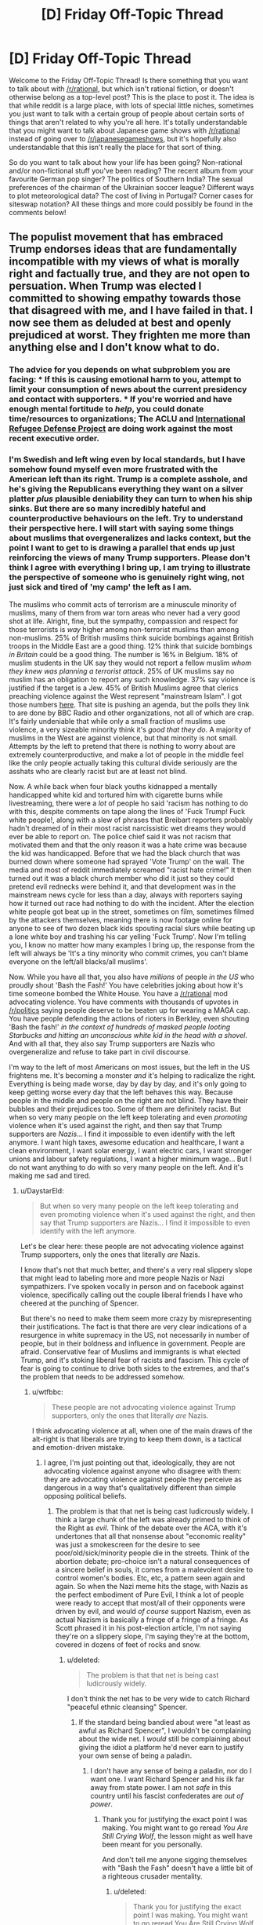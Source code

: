 #+TITLE: [D] Friday Off-Topic Thread

* [D] Friday Off-Topic Thread
:PROPERTIES:
:Author: AutoModerator
:Score: 18
:DateUnix: 1486134287.0
:DateShort: 2017-Feb-03
:END:
Welcome to the Friday Off-Topic Thread! Is there something that you want to talk about with [[/r/rational]], but which isn't rational fiction, or doesn't otherwise belong as a top-level post? This is the place to post it. The idea is that while reddit is a large place, with lots of special little niches, sometimes you just want to talk with a certain group of people about certain sorts of things that aren't related to why you're all here. It's totally understandable that you might want to talk about Japanese game shows with [[/r/rational]] instead of going over to [[/r/japanesegameshows]], but it's hopefully also understandable that this isn't really the place for that sort of thing.

So do you want to talk about how your life has been going? Non-rational and/or non-fictional stuff you've been reading? The recent album from your favourite German pop singer? The politics of Southern India? The sexual preferences of the chairman of the Ukrainian soccer league? Different ways to plot meteorological data? The cost of living in Portugal? Corner cases for siteswap notation? All these things and more could possibly be found in the comments below!


** The populist movement that has embraced Trump endorses ideas that are fundamentally incompatible with my views of what is morally right and factually true, and they are not open to persuation. When Trump was elected I committed to showing empathy towards those that disagreed with me, and I have failed in that. I now see them as deluded at best and openly prejudiced at worst. They frighten me more than anything else and I don't know what to do.
:PROPERTIES:
:Author: trekie140
:Score: 21
:DateUnix: 1486155041.0
:DateShort: 2017-Feb-04
:END:

*** The advice for you depends on what subproblem you are facing: * If this is causing emotional harm to you, attempt to limit your consumption of news about the current presidency and contact with supporters. * If you're worried and have enough mental fortitude to /help/, you could donate time/resources to organizations; The ACLU and [[https://refugeerights.org/][International Refugee Defense Project]] are doing work against the most recent executive order.
:PROPERTIES:
:Author: fljared
:Score: 13
:DateUnix: 1486157771.0
:DateShort: 2017-Feb-04
:END:


*** I'm Swedish and left wing even by local standards, but I have somehow found myself even more frustrated with the American left than its right. Trump is a complete asshole, and he's giving the Republicans everything they want on a silver platter /plus/ plausible deniability they can turn to when his ship sinks. But there are so many incredibly hateful and counterproductive behaviours on the left. Try to understand their perspective here. I will start with saying some things about muslims that overgeneralizes and lacks context, but the point I want to get to is drawing a parallel that ends up just reinforcing the views of many Trump supporters. Please don't think I agree with everything I bring up, I am trying to illustrate the perspective of someone who is genuinely right wing, not just sick and tired of 'my camp' the left as I am.

The muslims who commit acts of terrorism are a minuscule minority of muslims, many of them from war torn areas who never had a very good shot at life. Alright, fine, but the sympathy, compassion and respect for those terrorists is /way/ higher among non-terrorist muslims than among non-muslims. 25% of British muslims think suicide bombings against British troops in the Middle East are a good thing. 12% think that suicide bombings /in Britain/ could be a good thing. The number is 16% in Belgium. 18% of muslim students in the UK say they would not report a fellow muslim /whom they knew was planning a terrorist attack/. 25% of UK muslims say no muslim has an obligation to report any such knowledge. 37% say violence is justified if the target is a Jew. 45% of British Muslims agree that clerics preaching violence against the West represent "mainstream Islam". I got those numbers [[http://www.thereligionofpeace.com/pages/articles/opinion-polls.aspx][here]]. That site is pushing an agenda, but the polls they link to are done by BBC Radio and other organizations, not all of which are crap. It's fairly undeniable that while only a small fraction of muslims use violence, a very sizeable minority think it's /good that they do/. A majority of muslims in the West are against violence, but that minority is not small. Attempts by the left to pretend that there is nothing to worry about are extremely counterproductive, and make a lot of people in the middle feel like the only people actually taking this cultural divide seriously are the asshats who are clearly racist but are at least not blind.

Now. A while back when four black youths kidnapped a mentally handicapped white kid and tortured him with cigarette burns while livestreaming, there were a /lot/ of people ho said 'racism has nothing to do with this, despite comments on tape along the lines of 'Fuck Trump! Fuck white people!, along with a slew of phrases that Breibart reporters probably hadn't dreamed of in their most racist narcissistic wet dreams they would ever be able to report on. The police chief said it was not racism that motivated them and that the only reason it was a hate crime was because the kid was handicapped. Before that we had the black church that was burned down where someone had sprayed 'Vote Trump' on the wall. The media and most of reddit immediately screamed "racist hate crime!" It then turned out it was a black church member who did it just so they could pretend evil rednecks were behind it, and that development was in the mainstream news cycle for less than a day, always with reporters saying how it turned out race had nothing to do with the incident. After the election white people got beat up in the street, sometimes on film, sometimes filmed by the attackers themselves, meaning there is now footage online for anyone to see of two dozen black kids spouting racial slurs while beating up a lone white boy and trashing his car yelling 'Fuck Trump'. Now I'm telling you, I know no matter how many examples I bring up, the response from the left will always be 'It's a tiny minority who commit crimes, you can't blame everyone on the left/all blacks/all muslims'.

Now. While you have all that, you also have /millions/ of people /in the US/ who proudly shout 'Bash the Fash!' You have celebrities joking about how it's time someone bombed the White House. You have a [[/r/rational]] mod advocating violence. You have comments with thousands of upvotes in [[/r/politics]] saying people deserve to be beaten up for wearing a MAGA cap. You have people defending the actions of rioters in Berkley, even shouting 'Bash the fash!' /in the context of hundreds of masked people looting Starbucks and hitting an unconscious white kid in the head with a shovel/. And with all that, they also say Trump supporters are Nazis who overgeneralize and refuse to take part in civil discourse.

I'm way to the left of most Americans on most issues, but the left in the US frightens me. It's becoming a monster /and/ it's helping to radicalize the right. Everything is being made worse, day by day by day, and it's only going to keep getting worse every day that the left behaves this way. Because people in the middle and people on the right are not blind. They have their bubbles and their prejudices too. Some of them are definitely racist. But when so very many people on the left keep tolerating and even /promoting/ violence when it's used against the right, and then say that Trump supporters are /Nazis/... I find it impossible to even identify with the left anymore. I want high taxes, awesome education and healthcare, I want a clean environment, I want solar energy, I want electric cars, I want stronger unions and labour safety regulations, I want a higher minimum wage... But I do not want anything to do with so very many people on the left. And it's making me sad and tired.
:PROPERTIES:
:Author: Rhamni
:Score: 19
:DateUnix: 1486163657.0
:DateShort: 2017-Feb-04
:END:

**** u/DaystarEld:
#+begin_quote
  But when so very many people on the left keep tolerating and even promoting violence when it's used against the right, and then say that Trump supporters are Nazis... I find it impossible to even identify with the left anymore.
#+end_quote

Let's be clear here: these people are not advocating violence against Trump supporters, only the ones that literally /are/ Nazis.

I know that's not that much better, and there's a very real slippery slope that might lead to labeling more and more people Nazis or Nazi sympathizers. I've spoken vocally in person and on facebook against violence, specifically calling out the couple liberal friends I have who cheered at the punching of Spencer.

But there's no need to make them seem more crazy by misrepresenting their justifications. The fact is that there are very clear indications of a resurgence in white supremacy in the US, not necessarily in number of people, but in their boldness and influence in government. People are afraid. Conservative fear of Muslims and immigrants is what elected Trump, and it's stoking liberal fear of racists and fascism. This cycle of fear is going to continue to drive both sides to the extremes, and that's the problem that needs to be addressed somehow.
:PROPERTIES:
:Author: DaystarEld
:Score: 9
:DateUnix: 1486187495.0
:DateShort: 2017-Feb-04
:END:

***** u/wtfbbc:
#+begin_quote
  These people are not advocating violence against Trump supporters, only the ones that literally /are/ Nazis.
#+end_quote

I think advocating violence at all, when one of the main draws of the alt-right is that liberals are trying to keep them down, is a tactical and emotion-driven mistake.
:PROPERTIES:
:Author: wtfbbc
:Score: 4
:DateUnix: 1486191371.0
:DateShort: 2017-Feb-04
:END:

****** I agree, I'm just pointing out that, ideologically, they are not advocating violence against anyone who disagree with them: they are advocating violence against people they perceive as dangerous in a way that's qualitatively different than simple opposing political beliefs.
:PROPERTIES:
:Author: DaystarEld
:Score: 5
:DateUnix: 1486192520.0
:DateShort: 2017-Feb-04
:END:

******* The problem is that that net is being cast ludicrously widely. I think a large chunk of the left was already primed to think of the Right as /evil/. Think of the debate over the ACA, with it's undertones that all that nonsense about "economic reality" was just a smokescreen for the desire to see poor/old/sick/minority people die in the streets. Think of the abortion debate; pro-choice isn't a natural consequences of a sincere belief in souls, it comes from a malevolent desire to control women's bodies. Etc, etc, a pattern seen again and again. So when the Nazi meme hits the stage, with Nazis as the perfect embodiment of Pure Evil, I think a lot of people were ready to accept that most/all of their opponents were driven by evil, and would /of course/ support Nazism, even as actual Nazism is basically a fringe of a fringe of a fringe. As Scott phrased it in his post-election article, I'm not saying they're on a slippery slope, I'm saying they're at the bottom, covered in dozens of feet of rocks and snow.
:PROPERTIES:
:Author: Iconochasm
:Score: 4
:DateUnix: 1486230520.0
:DateShort: 2017-Feb-04
:END:

******** u/deleted:
#+begin_quote
  The problem is that that net is being cast ludicrously widely.
#+end_quote

I don't think the net has to be very wide to catch Richard "peaceful ethnic cleansing" Spencer.
:PROPERTIES:
:Score: 4
:DateUnix: 1486256376.0
:DateShort: 2017-Feb-05
:END:

********* If the standard being bandied about were "at least as awful as Richard Spencer", I wouldn't be complaining about the wide net. I /would/ still be complaining about giving the idiot a platform he'd never earn to justify your own sense of being a paladin.
:PROPERTIES:
:Author: Iconochasm
:Score: 2
:DateUnix: 1486257764.0
:DateShort: 2017-Feb-05
:END:

********** I don't have any sense of being a paladin, nor do I want one. I want Richard Spencer and his ilk far away from state power. I am not /safe/ in this country until his fascist confederates are /out of power/.
:PROPERTIES:
:Score: 2
:DateUnix: 1486258321.0
:DateShort: 2017-Feb-05
:END:

*********** Thank you for justifying the exact point I was making. You might want to go reread /You Are Still Crying Wolf/, the lesson might as well have been meant for you personally.

And don't tell me anyone sigging themselves with "Bash the Fash" doesn't have a little bit of a righteous crusader mentality.
:PROPERTIES:
:Author: Iconochasm
:Score: 3
:DateUnix: 1486261088.0
:DateShort: 2017-Feb-05
:END:

************ u/deleted:
#+begin_quote
  Thank you for justifying the exact point I was making. You might want to go reread You Are Still Crying Wolf, the lesson might as well have been meant for you personally.
#+end_quote

As I said elsewhere, if there are:

- Pawprints in the snow,

- Yellow snow with a nasty ammonia smell,

- Howls, and

- Dismembered rabbits outside

Then don't tell me about "crying" wolf. There's either a wolf or there isn't, and the concrete, object-level evidence tells us what probability we assign to the presence of a wolf.

Speak in terms of evidence, not in terms of rhetorical tactics.
:PROPERTIES:
:Score: 2
:DateUnix: 1486261982.0
:DateShort: 2017-Feb-05
:END:


******** u/deleted:
#+begin_quote
  all that nonsense about "economic reality" was just a smokescreen for the desire to see poor/old/sick/minority people die in the streets
#+end_quote

Well, a bunch of Republican primary voters once cheered, "Let him die! Let him die!" during a debate.

But to be more accurate, there is no real fiscal problem with universal health-care in /any country but America/. "Economic reality" is that other countries have managed appropriate universal insurance programs for /decades/ -- even though the ACA is a piece of crap.

So yes, saying America, for reasons like "it's big" or "it's diverse", cannot do things other countries have already done /for decades/, comes across as disingenuous.
:PROPERTIES:
:Score: 4
:DateUnix: 1486259370.0
:DateShort: 2017-Feb-05
:END:

********* France here.

Healthcare is expensive and hard and we're in massive dept, and I don't know if we'll keep the system we have right now for the years/decades to come. I doubt this is an isolated case.

The grass is always greener next door.
:PROPERTIES:
:Author: CouteauBleu
:Score: 3
:DateUnix: 1486324076.0
:DateShort: 2017-Feb-05
:END:

********** Huh. That's actually very weird to hear, since AFAIK that's relatively uncommon. I've heard of money troubles for the British NHS, but not so much that it would be worth privatizing. And as to systems in places like Germany or Italy or even Australia and New Zealand, no, nobody seems in a fiscal rush to move to privatized health-care.

For countries I've actually lived in, bizarrely enough, Israel has a Bismarck-style system and seems perfectly content with it. I rarely hear complaints or politicization about money spent on health-care -- which is weird, since most other things get complained-about.
:PROPERTIES:
:Score: 3
:DateUnix: 1486336241.0
:DateShort: 2017-Feb-06
:END:

*********** Here in Spain we have a public healthcare sistem and Saying that the government wants to privatize healthcare is the kind of thing that the other parties say as an exaggeration when the government proposes cutting costs in whatever healthcare thing , if the government actually proposes that I don't know how people would react, but I assume a lot of them would react really badly .
:PROPERTIES:
:Author: crivtox
:Score: 1
:DateUnix: 1486513861.0
:DateShort: 2017-Feb-08
:END:


********** CouteauBleu I don't think it would be a good idea , In America they have a private healthcare system and their healthcare is way more expensive(they spend more proportionally than any other country) , the government doesn't pay all of it, but in the end the people on the country has to pay it in one way or in another , and the fact that the healthcare is private creates lot of problems and the government still has to pay for the healthcare .the situation can seem bad but there a lot of things other than healthcare that one country can eliminate to reduce its spending ,and personaly I think just cutting spending isn't going to improve the economy like most of the union seems to think .
:PROPERTIES:
:Author: crivtox
:Score: 1
:DateUnix: 1486516271.0
:DateShort: 2017-Feb-08
:END:

*********** Yeah, I'm not an economist. I just wanted to point out that "every other country has it perfectly figured out" is empirically false. Healthcare is still a subject of contention here.
:PROPERTIES:
:Author: CouteauBleu
:Score: 1
:DateUnix: 1486549087.0
:DateShort: 2017-Feb-08
:END:


******** u/DaystarEld:
#+begin_quote
  Think of the abortion debate; pro-choice isn't a natural consequences of a sincere belief in souls, it comes from a malevolent desire to control women's bodies.
#+end_quote

I believe you mean pro-life? But meanwhile on the other side, pro-choice people don't just disagree about things like when something is given the rights of a person, or bodily autonomy, they're /baby murderers/ who don't care about killing people as long as they get to have consequence-free sex. Or the idea that Obama is literally a secret Muslim working with ISIL to bring down the USA from within.

Seeing the other side as the embodiment of Pure Evil is not unique to the left.

#+begin_quote
  I'm not saying they're on a slippery slope, I'm saying they're at the bottom, covered in dozens of feet of rocks and snow.
#+end_quote

A few of them, sure, but to apply that description to "a large chunk of the Left" seems very hyperbolic.
:PROPERTIES:
:Author: DaystarEld
:Score: 3
:DateUnix: 1486244814.0
:DateShort: 2017-Feb-05
:END:

********* Right, meant pro-life. And I would by no means say it's unique to the left, but it certainly seem to be much more of a /thing/. Admittedly, this may be because I pay approximately zero attention to the actual pro-life zealots; if I were to find large sums of Pure Evil othering on the Right, that'd be my guess for location.

#+begin_quote
  A few of them, sure, but to apply that description to "a large chunk of the Left" seems very hyperbolic.
#+end_quote

It seems to me that the number of people who support violence against "Nazis" is vastly larger than the number of actual Nazis. Even if we assume everyone in the vague ballpark of the "alt right" qualifies as a Nazi, the "Smash the Fash" group seems much larger. And more on point, the rhetoric I'm seeing from progressives indicates they think there are at least several million Nazis on the right, rather than maybe a half-dozen thousand.
:PROPERTIES:
:Author: Iconochasm
:Score: 3
:DateUnix: 1486248767.0
:DateShort: 2017-Feb-05
:END:

********** u/DaystarEld:
#+begin_quote
  It seems to me that the number of people who support violence against "Nazis" is vastly larger than the number of actual Nazis.
#+end_quote

This is true, and definitely troubling. The alt-right is disproportionately vocal and influential, and that makes it harder for us to argue that the violence is unnecessary. I've had people ask me why I'm defending people who literally call for them to be killed or forcefully deported, and any answers I give them about principles of free speech and the value of maintaining the law don't emotionally satisfy their fear that the country is swiftly approaching a state where violence /would/ be justified (as in, if actual lynching parties and pogroms start, I'm all for violent resistance, but we're nowhere near that point, and I don't think we're actually getting there anytime soon).
:PROPERTIES:
:Author: DaystarEld
:Score: 4
:DateUnix: 1486250369.0
:DateShort: 2017-Feb-05
:END:


********** u/deleted:
#+begin_quote
  It seems to me that the number of people who support violence against "Nazis" is vastly larger than the number of actual Nazis.
#+end_quote

Do you think that might have something to do with the record of what actual Nazis do when they get power?
:PROPERTIES:
:Score: 2
:DateUnix: 1486259276.0
:DateShort: 2017-Feb-05
:END:

*********** You're kinda doing the "One argument against an army of them" thing here.

I mean this in the sense of using the same strong argument again and again against several different weaker arguments (I think there's an old LW article about that somewhere).
:PROPERTIES:
:Author: CouteauBleu
:Score: 2
:DateUnix: 1486323840.0
:DateShort: 2017-Feb-05
:END:

************ I guess it's that everyone else seems to think P(actual fascists) is so low as to not be worth acting on at all, and I think it's over 50%.
:PROPERTIES:
:Score: 2
:DateUnix: 1486336104.0
:DateShort: 2017-Feb-06
:END:


**** I, and everyone I know IRL except for my anarchist friend who has always thought weird things, condemn violence, rioting, political physical attacks, and so on. We don't carry signs that say "shoot republicans" or whatever, we carry signs that say "equal rights for everyone" and we donate to the ACLU and Planned Parenthood.

Fuck those people who would weak our movement by defending violent people. They're doing evil, and people who enable violent people with signs like "kill all the whites" and so on are also doing evil. I condemn these people.

I also don't know who they are. I don't know them; most people don't know them. The vast, vast majority of leftists, like every leftist I know, is mostly just afraid and trying to do what they can to keep our society together and protect those who need protecting in a peaceful way.

I've been to the protests. I've talked to and been a protestor. We're not violent. We're just afraid, and trying to show that a lot of us don't agree with what's going on. We want to encourage our elected representatives to protect those who need protecting, and to tell women, gay people, black people, and middle eastern people... you'll be safe. We're here for you.
:PROPERTIES:
:Author: blazinghand
:Score: 15
:DateUnix: 1486164336.0
:DateShort: 2017-Feb-04
:END:

***** So, I used to be one of those people who saw the crazy leftists on college campuses and on the internet and went "Who are these crazy kids? It sucks that these people are giving liberals a bad name." Most of my friends are liberal, some extremely so, but none have really fallen into any of the "Tumblrina/Feminazi/SJW" stereotypes that conservatives and libertarians love to bash.

After this election is the first time I've ever seen some of my liberal friends showing some of the craziness. Not a lot, only like 2 out of the 20 or so I have, but those 2 are fully invested in the whole punching nazis thing.

My other liberal friends and I have spoken out against it, so it's obviously still a minority, from my experience, but it's scary seeing how quickly people will justify violence just because the person being punched or doxxed is a "literal nazi." I really think that the election of Trump has not just demonstrated the radicalization of the Right, but confirmed so many fears on the Left that the perception that actual fascism is on the rise in the USA requires violent resistance.

And I've been asked by a couple people in one minority group or the other why I'm defending people who call for their extermination, and I can't really blame them for feeling betrayed, even while intellectually I still feel justified in insisting that violence is not the answer. They're scared that something akin to the not-too-distant Japanese internment camps will be next, and that all the peaceful protests in the world aren't going to stop that. And if that's the direction things are headed in, I can't say I disagree with them: I'm only against violence when it's not to confront violence. So I can see why, if people actually believe that lives and freedoms are in danger, they'll resort to violence.

The worst part is this is all only going to continue to feed into more people on each side becoming more radical. I don't know what's going to break the cycle.
:PROPERTIES:
:Author: DaystarEld
:Score: 8
:DateUnix: 1486187497.0
:DateShort: 2017-Feb-04
:END:

****** u/deleted:
#+begin_quote
  And I've been asked by a couple people in one minority group or the other why I'm defending people who call for their extermination, and I can't really blame them for feeling betrayed, even while intellectually I still feel justified in insisting that violence is not the answer. They're scared that something akin to the not-too-distant Japanese internment camps will be next, and that all the peaceful protests in the world aren't going to stop that. And if that's the direction things are headed in, I can't say I disagree with them: I'm only against violence when it's not to confront violence. So I can see why, if people actually believe that lives and freedoms are in danger, they'll resort to violence.
#+end_quote

Bingo! The question is not, "Why are you being so tribalistic/sensationalistic?". That assumes we've already examined the evidence, found that nothing is wrong and nobody's in danger, and thus started looking for alternate explanations as to why people behave /as if/ in danger when actually not.

The question is, "Well, /are/ people in danger?" Personally, I think when you actually examine the evidence, the answer is /yes/. We are in danger. /I/ am in danger.

But the discussion to have is about the probability of danger, as the explanation for endangered and enraged behavior with the most prior probability. Hell, in addition to the prior probability, it's also the most /object-level/ explanation, which shows that its prior should be robust against changing to different possible complexity priors.
:PROPERTIES:
:Score: 3
:DateUnix: 1486262292.0
:DateShort: 2017-Feb-05
:END:

******* u/DaystarEld:
#+begin_quote
  The question is, "Well, are people in danger?" Personally, I think when you actually examine the evidence, the answer is yes. We are in danger. I am in danger.
#+end_quote

Yes, people are in danger. My friends and loved ones are in danger. But how much danger? They're in danger from riding in cars and not exercising too.

Even if the chance has tripled in the last year, that only means going from .01% to .03%, or similar. So is it /probable/ that they will be harmed by fascists, or only /possible/? Rational beliefs are based on the former, not the latter, and right now, I don't see the evidence that punching and doxxing fascists actually prevents violence from minorities.
:PROPERTIES:
:Author: DaystarEld
:Score: 5
:DateUnix: 1486264067.0
:DateShort: 2017-Feb-05
:END:

******** u/deleted:
#+begin_quote
  Even if the chance has tripled in the last year, that only means going from .01% to .03%, or similar.
#+end_quote

This is the actual disagreement. I would put the chance of real harm at something more like 8% right now, and rising, if you are actually in a targeted population.
:PROPERTIES:
:Score: 2
:DateUnix: 1486265207.0
:DateShort: 2017-Feb-05
:END:

********* To br clear, by this you mean you believe at least 8% of minorities in the US will be attacked by white supremacists in, say, the next 4 years?
:PROPERTIES:
:Author: DaystarEld
:Score: 2
:DateUnix: 1486271506.0
:DateShort: 2017-Feb-05
:END:

********** No, I would say that marginalizing out which minority group you might belong to, your chance (as a minority of some sort) of becoming a victim of racist violence (all-cause: bad policing, white supremacist terror, random violence) is about 8% in the next year or two.
:PROPERTIES:
:Score: 2
:DateUnix: 1486298175.0
:DateShort: 2017-Feb-05
:END:

*********** But the behavior being discussed is punching nazis. Becoming a victim of any racist violence at all is undoubtedly higher, but there's problem enough demonstrating that that punching nazis reduces risk of nazi violence: how does it reduce the risk of any racist violence beyond it, which undoubtedly would account for the majority of that 8%? Bad policing alone should be like 5-6% of that.
:PROPERTIES:
:Author: DaystarEld
:Score: 1
:DateUnix: 1486319540.0
:DateShort: 2017-Feb-05
:END:

************ u/deleted:
#+begin_quote
  there's problem enough demonstrating that that punching nazis reduces risk of nazi violence: how does it reduce the risk of any racist violence beyond it
#+end_quote

The following is my understanding, but I have to go look up the source again.

Nazis, or rather authoritarians, operate on an opposite psychology to normal people. Normal people are attracted to underdog causes (or don't care), but authoritarians are driven to /overdog/ causes. If you give authoritarian movements a visible defeat, the /potential/ authoritarians who would have supported the movement get discouraged about authoritarian politics and go back to their normal lives. If you let authoritarian movements have too many visible victories, latent authoritarians start coming out of the woodwork and joining the movement as a way to acquire power over other people.
:PROPERTIES:
:Score: 2
:DateUnix: 1486335250.0
:DateShort: 2017-Feb-06
:END:

************* Ok, I can see that hypothesis having potential merit, but I'm not sure it has sufficient evidence behind it to justify actual physical violence, which has its own set of huge potential side effects and drawbacks.

Also one of which of course is that it might escalate and encourage them to reclaim face. I'm sure there are some fascists who will keep their thoughts to themselves thanks to the punching and doxxing, but if it comes down to a "which side is more willing to engage in violence" thing, generally speaking I'd bet on the more radical/extreme ideology.
:PROPERTIES:
:Author: DaystarEld
:Score: 1
:DateUnix: 1486369741.0
:DateShort: 2017-Feb-06
:END:


***** Keep in mind that most conservatives feel the same way. They think things like "Sure, I know some people who are kinda racist, but all of us hate Nazis as much as any red-blooded American!" I've always thought it was a telling statistic that of the ~35 arrests made during the 90's Right-Wing Militia movement, all but two of them were reported by /other Right-Wing Militia members/. I imagine those conversations went something like: [whispered tone] "Hi, is this the FBI? Look, I joined this militia group, and we have a lot of fun getting drunk and shooting skeet in the woods, and bitching about Clinton, but this guy, Billy Placeholder? He's talking about a fucking /shooting war with the US government/. Will you please come arrest this fucker before he gets us all killed?"
:PROPERTIES:
:Author: Iconochasm
:Score: 3
:DateUnix: 1486229262.0
:DateShort: 2017-Feb-04
:END:

****** u/deleted:
#+begin_quote
  Keep in mind that most conservatives feel the same way.
#+end_quote

Yeah, but if we go by policy, most of the Republican Party are not conservatives in any Burkean or Chestertonian sense. They're not taking a "wait and see" attitude towards social change. They don't value stability, or even fiscal solvency. They're basically just a coalition of military adventurists, tax-the-poor and subsidize-the-rich fiscal horrors, and people who believe in abolishing secularism.

And now they have actual fascists among them.

The Burkean and Chestertonian conservatives switched to the moderate wing of the Democrats, or just went full-on Libertarian, a long time ago. I like those guys. I'm friends with those guys. They're an important counterbalance on people like me, in any possible society.

But they were the /first/ to condemn a visible fascist running for President. Remember when the Weekly Standard and the National Review said, "Never Trump"? /That/ was conservative.
:PROPERTIES:
:Score: 6
:DateUnix: 1486259168.0
:DateShort: 2017-Feb-05
:END:


***** In other words, "Fuck off, I want none of that in my garden". I can get behind that.
:PROPERTIES:
:Author: CouteauBleu
:Score: 1
:DateUnix: 1486323383.0
:DateShort: 2017-Feb-05
:END:


**** I agree with most of your points, I am however uncomfortable with your (and others' on this site) blanket condemnation of violence.

Yes, at this point in time violence is counterproductive if we want to affect the change we would like to see, which I assume to be a more liberal and/or egalitarian world with a rising standard of living and happiness for all, preferably along with a corresponding increase of rational thought in policy making and governance.

However, from usage of the word in your post and those of others I get the strong impression that you are opposed to violence of any form, in any context and for any cause.

That, to me, seems to be a dangerous limitation to impose on yourself as it can seriously impede your ability to realize your core values, even ones that place a high or the highest value on human life.

Or am I missing some subtlety that implies only senseless/undirected violence is to be disdained?
:PROPERTIES:
:Author: Abpraestigio
:Score: 3
:DateUnix: 1486196515.0
:DateShort: 2017-Feb-04
:END:

***** I think there's an unspecified "aggressive" before most instances of "violence" in these discussions. Meeting violence with violence is morally acceptable, while being the first to resort to it puts you morally in the wrong.
:PROPERTIES:
:Author: Iconochasm
:Score: 3
:DateUnix: 1486230663.0
:DateShort: 2017-Feb-04
:END:

****** That's a very important distinction, considering what Nazis do to everyone who's not a Nazi.
:PROPERTIES:
:Score: 1
:DateUnix: 1486259467.0
:DateShort: 2017-Feb-05
:END:


****** Yeah, but violence is not a binary thing. More aggressiveness leads to a higher likelihood of violence, so non-violent escalating is a bad idea as well.
:PROPERTIES:
:Author: CouteauBleu
:Score: 1
:DateUnix: 1486324291.0
:DateShort: 2017-Feb-05
:END:


**** I think there's a pattern to find there. Something like "The Right think they have a monopole on common sense and logic, the Left think they have a monopole on ethical behaviour".
:PROPERTIES:
:Author: CouteauBleu
:Score: 2
:DateUnix: 1486323269.0
:DateShort: 2017-Feb-05
:END:


**** u/deleted:
#+begin_quote
  Now I'm telling you, I know no matter how many examples I bring up, the response from the left will always be 'It's a tiny minority who commit crimes, you can't blame everyone on the left/all blacks/all muslims'.
#+end_quote

Well... dramatic, well-publicized examples don't actually alter basic statistics. Sure, that's a rationality thing to care about statistics instead of dramatic examples, but you're on [[/r/rational]].

#+begin_quote
  Now. While you have all that, you also have millions of people in the US who proudly shout 'Bash the Fash!'
#+end_quote

No. This is just plain numerically wrong. If we had millions of committed antifascists in the USA, /this government wouldn't be in power/.

#+begin_quote
  You have celebrities joking about how it's time someone bombed the White House.
#+end_quote

Has the President tried not modeling himself after Mussolini?

#+begin_quote
  You have people defending the actions of rioters in Berkley, even shouting 'Bash the fash!' in the context of hundreds of masked people looting Starbucks and hitting an unconscious white kid in the head with a shovel.
#+end_quote

Who's defending that? Fucking hell, how the /fuck/ do you defend beating an unconscious child as antifascist action?

#+begin_quote
  But when so very many people on the left keep tolerating and even promoting violence when it's used against the right, and then say that Trump supporters are Nazis...
#+end_quote

Well, what's your assessment of whether they /actually are Nazis/? I mean, I rate them as Mussolini supporters: a lot of them were outright conned, a lot voted for the Republican-branded ham sandwich over the Democratic ham sandwich (but ultimately aren't committed fascist ideologues), and... a core of them are fascists.

/Why can't it be happening here/, given all the appearances saying it /is/ happening here? Why does this have to be the Left's fault, when the Right holds every branch of government, and has held 2/3 for the past six or seven years?

In fact, in general, why should political problems be blamed on the people who /don't have power/, rather than those who do?

And speaking of supporting violence, [[http://www.newsweek.com/2016/02/12/right-wing-extremists-militants-bigger-threat-america-isis-jihadists-422743.html][how]] [[https://www.nytimes.com/2015/06/16/opinion/the-other-terror-threat.html][much]] [[https://www.theatlantic.com/national/archive/2013/01/west-point-report-americas-violent-far-right/319302/][evidence]] needs to come in that /far-right violence is a severe social problem/, a greater threat than Islamist terror actually, before you're willing to believe it even exists?

How many people have to die for people to stop believing the far-right are innocent lambs?

Hell, I don't even /commit/ violence. I just support violence against the far-right when it acquires state power, because far-right governments have a tendency to throw me into death camps. Auschwitz was a thing, remember?

#+begin_quote
  I want high taxes, awesome education and healthcare, I want a clean environment, I want solar energy, I want electric cars, I want stronger unions and labour safety regulations, I want a higher minimum wage...
#+end_quote

Unfortunately, most people on the American "left" /don't/ actually want strong unions, higher wages, or stronger labor safety regulations. Witness the Democratic primary campaign.
:PROPERTIES:
:Score: 3
:DateUnix: 1486258886.0
:DateShort: 2017-Feb-05
:END:

***** u/CouteauBleu:
#+begin_quote
  No. This is just plain numerically wrong. If we had millions of committed antifascists in the USA, this government wouldn't be in power.
#+end_quote

Source? Clinton /won/ the popular vote by a narrow margin. That seems like enough people to find a few millions committed (and overly violent) antifascists.
:PROPERTIES:
:Author: CouteauBleu
:Score: 1
:DateUnix: 1486324438.0
:DateShort: 2017-Feb-05
:END:


**** I feel similarly, and I also worry that the issues with perception of the American left aren't going to be fixable. The people responsible likely aren't going to change their mind or behave any differently, at least not as long as they still feel like the tribe has mainstream support, and this will only mean the people in the middle increasingly distrust not only the radical left but also the mainstream culture that supports it and liberalism in general. As liberalism comes to appear less and less desirable to identify with, Americans who still choose a side will more and more side with the right, and the left will undergo a sort of evaporative cooling in which, to an extent, the only people who want to associate with it anymore are the ones who legitimately don't mind or even advocate the actions of the radical left. If that happens, then liberalism will suffer a sharp decline in popularity as it becomes widely known as the party full of hateful bigots and conservatism gains mainstream support.

Eventually, however, things could still turn out fine for the left as an ideology. If the radical left becomes as ridiculed for their vitriol as they should be, then some of them may stop feeling like being in the liberal tribe justifies atrocities against other tribes if they receive only scorn from the community instead of praise or blind eyes. It's also possible that the remnants of the tribe would collapse in on itself and redefine itself as something different, which would free up the concept of being in the liberal tribe for the people who once couldn't stand being associated with the now not-liberals. From the other side of things, with more centrists or even liberals on the conservative side, the party as a whole might drift closer to center, making the parts of conservatism which are denounced by liberals less prominent in the tribe.

Always remember that the same people will still be there with roughly the same opinions, no matter which labels and groups they fall under. Even if being 'liberal' falls out of style because of entitled radical liberals, the nature and opinions of the voterbase hasn't changed much at all, and we'll sooner or later settle into new groups and labels that let us adequately express our divisions against each other like normal.
:PROPERTIES:
:Author: InfernoVulpix
:Score: 2
:DateUnix: 1486180912.0
:DateShort: 2017-Feb-04
:END:

***** u/deleted:
#+begin_quote
  I feel similarly, and I also worry that the issues with perception of the American left aren't going to be fixable. The people responsible likely aren't going to change their mind or behave any differently, at least not as long as they still feel like the tribe has mainstream support, and this will only mean the people in the middle increasingly distrust not only the radical left but also the mainstream culture that supports it and liberalism in general. As liberalism comes to appear less and less desirable to identify with, Americans who still choose a side will more and more side with the right, and the left will undergo a sort of evaporative cooling in which, to an extent, the only people who want to associate with it anymore are the ones who legitimately don't mind or even advocate the actions of the radical left. If that happens, then liberalism will suffer a sharp decline in popularity as it becomes widely known as the party full of hateful bigots and conservatism gains mainstream support.
#+end_quote

If this is really how it comes across to you, I'm leaving this country before you crazy people throw me in a death camp. How far-right does the government have to get before you stop thinking the /real/ problem is leftist protesters?
:PROPERTIES:
:Score: 4
:DateUnix: 1486259514.0
:DateShort: 2017-Feb-05
:END:


*** Time to summon up your rationality superpowers trekie140. What do you think is really going with these people?

#+begin_quote
  People go funny in the head when talking about politics. The evolutionary reasons for this are so obvious as to be worth belaboring: In the ancestral environment, politics was a matter of life and death. And sex, and wealth, and allies, and reputation... When, today, you get into an argument about whether "we" ought to raise the minimum wage, you're executing adaptations for an ancestral environment where being on the wrong side of the argument could get you killed... - [[http://lesswrong.com/lw/gw/politics_is_the_mindkiller/][/Politics is the Mindkiller/]]
#+end_quote

Rationality is hard. Our brains our optimised for life in a small tribe, not for obtaining true beliefs in the modern world. These people you've lost empathy for might be mistaken about a whole bunch of things, but does that make them bad people? Bad at discerning truth maybe, but bad /people/? Most of our beliefs are adopted from social groups which we were born into. They aren't Evil. Consider to what your brain is doing when you talk with Them.

#+begin_quote
  We see far too direct a correspondence between others' actions and their inherent dispositions. We see unusual dispositions that exactly match the unusual behavior, rather than asking after real situations or imagined situations that could explain the behavior. We hypothesize mutants.

  When someone actually offends us, the correspondence bias redoubles. There seems to be a very strong tendency to blame evil deeds on the Enemy's mutant, evil disposition... On September 11th, 2001, nineteen Muslim males hijacked four jet airliners in a deliberately suicidal effort to hurt the United States of America. Now why do you suppose they might have done that? Because they saw the USA as a beacon of freedom to the world, but were born with a mutant disposition that made them hate freedom?...

  Realistically, most people don't construct their life stories with themselves as the villains. Everyone is the hero of their own story... If you try to construe motivations that would make the Enemy look bad, you'll end up flat wrong about what actually goes on in the Enemy's mind. - [[http://lesswrong.com/lw/i0/are_your_enemies_innately_evil/][/Are Your Enemies Innately Evil/]]
#+end_quote

I'm not trying to convince you everything is roses either. Letting everything just play itself out would be a mistake. The world is in a dark place right now, even before Trump. But a dark world is not a lost world. Do not confuse a sense of hopelessness with a sense of meaninglessness.

#+begin_quote
  While our world is dark, it is still filled with color, and indeed many spots of light and even brilliance. Children laugh. Lovers meet. Right now, someone is just understanding one of the deep secrets of how the universe works for the first time, and their mind is filling with awe. Right now, someone is building a close friendship for the first time in a decade. Every day bears witness to a billion acts of love and kindness. This world is dark, yes --- 150,000 people die every day --- but it is not lost. So don't let despair or hopelessness weigh you down. Instead, let them be a reminder: those are feelings you can only get from something worth saving. There are things here that are worth fighting for. If you begin to despair, then let that feeling be a reminder of what could be, and let everything that this world isn't be your fuel. - [[http://mindingourway.com/dark-not-colorless/][/Dark, Not Colourless/]]
#+end_quote
:PROPERTIES:
:Author: SufficentlyZen
:Score: 7
:DateUnix: 1486217693.0
:DateShort: 2017-Feb-04
:END:

**** I have come out of my depression so now I agree with you, but I can't help but point out that many policies supported by these people can and are causing preventable harm to people who are already needlessly suffering. When they are confronted with this fact, they either don't care or believe that the harm is punishment they deserve. How can I have empathy for people who promote ideas that I find so abhorrent?
:PROPERTIES:
:Author: trekie140
:Score: 2
:DateUnix: 1486241464.0
:DateShort: 2017-Feb-05
:END:

***** You investigate it. Don't force yourself to feel 'good feelings' for them, just honestly investigate what is actually going on inside their head. Empathy follows understanding. Right now when you put yourself in their shoes, you can't make sense of their actions. How can they possibly be so different from what I would do in their place? You might even conclude there is something /wrong/ with them, that they are so different from you. They're something other, they're the outgroup.

This is map territory confusion. Notice that. When you ask yourself "how can they possibly do and believe that?" notice that your beliefs conflict with reality. Then remember that an entire country of presumably ordinary people followed Hitler. Remember that all it takes to cause conflict between people who are otherwise identical is to [[http://lesswrong.com/lw/lt/the_robbers_cave_experiment/][arbitrarily split them into groups]]. Remember that your religion, your politics, your education would almost certainly be different had you been born elsewhere.

I /think/ your mistake is that you're vastly underestimating the magnitude of the effect tribalism has on humans. Politics is the mindkiller is more than a cliche saying, your brain is hijacked. Don't take my word for it though. Actually sit down by the clock for 5 minutes and think about it.
:PROPERTIES:
:Author: SufficentlyZen
:Score: 1
:DateUnix: 1486259045.0
:DateShort: 2017-Feb-05
:END:

****** I think I've already figured out why they believe what they do. The problem is that when I confront them about their irrationality they reject the facts and ethics I present.
:PROPERTIES:
:Author: trekie140
:Score: 2
:DateUnix: 1486270033.0
:DateShort: 2017-Feb-05
:END:

******* u/SufficentlyZen:
#+begin_quote
  I think I've already figured out why they believe what they do. The problem is that when I confront them about their irrationality they reject the facts and ethics I present.
#+end_quote

Feeling empathy for someone and convincing someone of a position are different problems. As fljared points out, if you actually want to make a difference in the world and alleviate harm, that's a different problem again, as is feeling happier about the situation. Are you clear on which one of those 4 you're trying to solve?
:PROPERTIES:
:Author: SufficentlyZen
:Score: 2
:DateUnix: 1486272309.0
:DateShort: 2017-Feb-05
:END:


*** From your previous posts on this topic, I assume that most of your interaction with Trump supporters comes from [[/r/AskTrumpSupporters]]. In which case... well, does it surprise you that your attempts to connect with people who weren't likewise interested in connecting with /you/ failed?
:PROPERTIES:
:Author: 696e6372656469626c65
:Score: 1
:DateUnix: 1486172185.0
:DateShort: 2017-Feb-04
:END:

**** It isn't about connecting with them at this point. It's that I have allowed myself to be overcome by my hatred of Trump's actions and people defending him. I see people embracing an agenda that I consider to be immoral and counterfactual, and when they are confronted by rational criticism in civil discourse, they reject the criticism for completely irrational reasons while maintaining their maturity.

At first, this was merely infuriating. Now it feels like a direct challenge to my sanity. I am living in a world with people who are proudly acting and thinking in ways that I consider to be madness or outright evil, and there's nothing I can do to stop the harm they are going to cause whether intentionally or not. All I can do is wait until their time in power is over and regret that the needless suffering goes on as long as it does.

I'm probably in the middle of another depressive episode just looking for reasons to feel bad and refusing to do anything that would make me feel better, but it feels all too rational to be cynical right now and I can't be a cynic if I want to function. My faith in humanity is one of my primary sources of motivation, but right now I feel inclined towards despising humanity and myself for being a part of it.
:PROPERTIES:
:Author: trekie140
:Score: 8
:DateUnix: 1486183623.0
:DateShort: 2017-Feb-04
:END:

***** Do not despise humanity. That is most certainly against all of your core beliefs, and it won't help anyway.

I must admit that I agree with the rest of your points, though. These people are dangerous, existential threats to humanity, and the world would be better off without them. However, harming them won't help either. Both because there are more of them than there are of you, and also because you won't be able to win others to your side while harming others.
:PROPERTIES:
:Author: Frommerman
:Score: 7
:DateUnix: 1486187227.0
:DateShort: 2017-Feb-04
:END:

****** u/CouteauBleu:
#+begin_quote
  These people are dangerous, existential threats to humanity, and the world would be better off without them
#+end_quote

What do you think about people who feel the same way about you or Muslims?
:PROPERTIES:
:Author: CouteauBleu
:Score: 1
:DateUnix: 1486324748.0
:DateShort: 2017-Feb-05
:END:

******* I think that this is a transparent attempt to drag the discussion somewhere it shouldn't be going.
:PROPERTIES:
:Author: 696e6372656469626c65
:Score: 2
:DateUnix: 1486326829.0
:DateShort: 2017-Feb-06
:END:

******** I think the question of symmetry is an interesting one, and I have absolutely no model of how (or whether) people deal with it.

But yeah, fair enough.
:PROPERTIES:
:Author: CouteauBleu
:Score: 1
:DateUnix: 1486327629.0
:DateShort: 2017-Feb-06
:END:


**** Hey, [[/r/AskTrumpSupporters]] is actually pretty good. It has a wide range of people with different, sometimes insightful opinions (I don't have examples right now).
:PROPERTIES:
:Author: CouteauBleu
:Score: 1
:DateUnix: 1486324701.0
:DateShort: 2017-Feb-05
:END:

***** *Here's a sneak peek of [[https://np.reddit.com/r/AskTrumpSupporters][/r/AskTrumpSupporters]] using the [[https://np.reddit.com/r/AskTrumpSupporters/top/?sort=top&t=all][top posts]] of all time!*

#1: [[https://np.reddit.com/r/AskTrumpSupporters/comments/4c67vk/modpost_psa_collection_found_here_muslim/][ModPost: PSA Collection Found Here: Muslim Immigration, The Wall, and Trump Being Pro Women, Pro LGBT, and More]]\\
#2: [[https://np.reddit.com/r/AskTrumpSupporters/comments/4v1f3m/not_a_trump_supporter_but_im_impressed/][Not a Trump supporter, but I'm impressed]]\\
#3: [[https://np.reddit.com/r/AskTrumpSupporters/comments/4bvfwq/psa_is_trump_a_racistmisogynistantilgbt/][PSA: Is Trump a Racist/Misogynist/Anti-LGBT?]]

--------------

^{^{I'm}} ^{^{a}} ^{^{bot,}} ^{^{beep}} ^{^{boop}} ^{^{|}} ^{^{Downvote}} ^{^{to}} ^{^{remove}} ^{^{|}} [[https://www.reddit.com/message/compose/?to=sneakpeekbot][^{^{Contact}} ^{^{me}}]] ^{^{|}} [[https://np.reddit.com/r/sneakpeekbot/][^{^{Info}}]] ^{^{|}} [[https://np.reddit.com/r/sneakpeekbot/comments/5lveo6/blacklist/][^{^{Opt-out}}]]
:PROPERTIES:
:Author: sneakpeekbot
:Score: 2
:DateUnix: 1486324708.0
:DateShort: 2017-Feb-05
:END:


** Weekly update on my rational pokemon game, including work on the data creation tool Bill's PC. [[https://docs.google.com/document/d/1EUSMDHdRdbvQJii5uoSezbjtvJpxdF6Da8zqvuW42bg/edit?usp=sharing][Handy discussion links and previous threads here]].

--------------

Still plugging away (ugh, I promised I wouldn't say that!).  [[https://docs.google.com/document/d/1SlYaK6vZ0OmkQsuVOMCIOMb6nPIU9I1vKMTFMEL0Wk8/edit?usp=sharing][The current feature document is coming along nicely]], but it's still got some major systems missing and plenty of information to be filled in. My goal is to make a concerted effort to get this sucker at least 90% completed by the end of the weekend.  Wish me luck.

--------------

This week saw some discussion that has made some last-minute changes to a few of the systems we'd previously designed.  First is the evolution system, which is now a generic class upgrade system, which takes a unit of one species and moves it to another, with enough leeway to ignore certain stats when overwriting with the new species info (such as, for instance, a kill count, or earned EVs).  

This actually permits us to roll the finecky transform and mindswapping concepts into this system; transform will now just be a class upgrade that reverts itself after a period of time.  Stats will no longer have to be split along mind/body/whathaveyou, or at least not at a /systemic/ level.  

It's funny how this sort of thing comes about; someone had brought up the idea of a DnD mod that utilized multiclass features, and looking at it from that standpoint was what made all of this click into place, replacing a rather unnecessarily complex system with something elegant.  You never know what angle inspiration will come from.

--------------

In addition to the above, we are now knee-deep in a red-hot debate over how exactly to organize the Aspect system.  For those of you just tuning in, Aspects are essentially sub-types; applications of a particular power in a particular way that allows moves to be organized into move families of related tactics, applications, or mentalities.  

Psychic has the clearest need for Aspects; there are moves that encompass Teleportation, Telekinesis, Telepathy, Barriers, and psychic Blasts.  All of these are enabled by being a Psychic, but it would make sense that, if I had two Alakazam, one specializes in producing Barriers while another is a Teleportation demon.  Using moves of a particular aspect trains an EV in that Aspect, which then makes learning moves that are similar that much easier.

Previously, [[https://docs.google.com/document/d/1wOK33rveJVSFhKKg3TtAeDjYRZexI4sYhcfaujmsUJU/edit?usp=sharing][Aspects were organized on a per-type basis]], meaning that you'd have your Fire Aspects and your Water Aspects and if you ever had a second type of move or an HM injected (adding a new type), then you would essentially start from scratch--your stats would of course be the same, but scaling off a new Aspect and Type that was now EV of 0.

Currently, the channel seems to be leaning towards instead using a [[https://docs.google.com/spreadsheets/d/1AvQVkN5tP-9zYiix3kXweSdSf_OytgB9fRTN3IZnKtw/edit?usp=sharing][more generic Aspect organization]], with maybe ten or so Aspects that encompass things such as Energy Manipulation or Matter Manipulation or what have you. Using Fire Spin as a Charizard would exercise your Energy Manipulation Aspect, and if later you had Thunderbolt injected, while you would initially start at a disadvantage due to the brand new type, eventually all of the EVs you had invested into Energy Manipulation would apply to the new shiny Thunderbolt.  This Thunderbolt would thus be stronger than if your Charizard had instead been a pure physical fighter.

I myself am still a little apprehensive about this, but I can see some of its advantages.  We'll see how it ends up.

--------------

Feel free to leave any comments or questions below. Also feel free to join us [[https://discord.gg/sM99CF3][on the #pokengineering channel of the /r/rational Discord server]] for brainstorming and discussion.  It's a great group, really, and I would highly recommend hanging out, even if you're not in it for this project itself.  There's tabletop groups, Dota 2 partying, and [[http://i.imgur.com/j3jRmMZ.png][puns]] like you wouldn't [[http://i.imgur.com/8cUkzoGl.jpg][believe]].  Come join us!
:PROPERTIES:
:Author: ketura
:Score: 10
:DateUnix: 1486138368.0
:DateShort: 2017-Feb-03
:END:

*** I am impressed by this project. I'd say more, but I'm wary of sticking my foot in my mouth.
:PROPERTIES:
:Author: Adeen_Dragon
:Score: 3
:DateUnix: 1486160909.0
:DateShort: 2017-Feb-04
:END:

**** Aww, don't be shy! I live off critique, even if it's just positive gushing. :D
:PROPERTIES:
:Author: ketura
:Score: 2
:DateUnix: 1486161331.0
:DateShort: 2017-Feb-04
:END:


*** This game better have a long tutorial, it sounds cool but every time I've tried to get into a complicated combat system I hit a wall. What's the main gameplay loop?
:PROPERTIES:
:Author: FireHawkDelta
:Score: 2
:DateUnix: 1486180899.0
:DateShort: 2017-Feb-04
:END:

**** A very valid concern.

The core gameplay loop itself isn't /conceptually/ all that different from canon Pokemon. You wander around in the woods until you run into something worth fighting, at which point the game switches to a turn-based grid strategy view and you pull out your first pokemon. You select your moves, they select their moves, and you see who comes out alive. The devil's in the details--you now have to consider positioning, Area of Effect, endurance drain over multiple matches, and, of course, lethality. In addition, wild (and tamed) pokemon have their own goals and natures--a timid pokemon is just going to bolt, while an aggressive one might get the the drop on /you/.

But at the end of the day, you'd play it (on the surface) very similarly to canon. The trick, I think, is to A: build the systems in such a way that they feel intuitive even when you /can't/ see their underlying mechanics, and B: permit access to those underlying mechanics the more you progress.

The original gen 1 games had it right with EVs--even if some people would jump down my throat for saying that. The original intent for that system (I'd bet) was to make it so that there was a difference in power between the pokemon that had been trained by the player via the grind to level 100, and the pokemon who had eaten 100 rare candies. This system was not revealed to the player--it was intended to /feel/ stronger, that if you were to compare the first kind of pokemon to the second there'd be no contest which was stronger.

The issue came later, with online play, where suddenly everyone was level 100, and to be competitive you had to have the best EVs, which was really still a hidden system and so you had no good way of reading the inner workings. It had gone from an intuition-based system to just another stat.

Which brings us to Aspects (and similar systems). If I have an Alakazam who has spammed Teleport, and an Alakazam who has spammed Psybeam, they are both going to be effective at different things--the first can teleport a few hexes more each jump, and the second can deal proportionally more damage. In addition, the first will find more advanced Teleport moves are much faster to learn, while the second finds that advancing to Psychic is a very straightforward advancement.

It is not necessary to know that Aspects even exist to get this sort of intuitive feel--and this is true for more than half the systems I've designed. There are ways in-game to get this info--various Psychics who will read your pokemon's status for a fee, advanced pokedex plugins that let you get a readout, advanced pokemon center analysis, etc. But if you ignored all of that and just played through the game, you'd do just fine--just like a casual player in canon doesn't have to give a rat's ass about Natures, EVs, or IVs to still enjoy playing. And if it /doesn't/ click, well, then as far as you know, this Alakazam is genetically predisposed to Teleport, and this one to Psybeam, and that's that.

There will definitely be a tutorial of some sort, but the game is intended to be explored and figured out. I won't just drop you at the main menu like Dwarf Fortress or Nethack, but since the game is intended to have procedurally generated worlds, it won't be structured in such a way that allows for a gentle difficulty curve in every situation. Plus, as a roguelike, it's sort of assumed you'll die a lot. Start playing, manipulate the system as well as you can, fail somehow, die, wash, rinse, repeat. The second or the fifth or the twentieth time you play through maybe you don't even know some of these systems exist, but as you explore and stumble upon hints in-game and have "aha!" moments, you'll slowly get better at not dying, and eventually can abuse the system in your favor and have the world eating out the palm of your hand.

Or you won't, and you'll "just" get through the game. That's the goal, anyhow. Sorry for the wall of text.
:PROPERTIES:
:Author: ketura
:Score: 3
:DateUnix: 1486231980.0
:DateShort: 2017-Feb-04
:END:

***** It sounds really nice. Since it's a singleplayer game with no time contraint, knowing these mechanics would only save time, unlike a 4x game with AI players. Do you have any examples of what the map generation looks like?
:PROPERTIES:
:Author: FireHawkDelta
:Score: 1
:DateUnix: 1486234851.0
:DateShort: 2017-Feb-04
:END:

****** No, I don't. I have worked with procgen in the past (tho it was to make caves), but the first several iterations will no doubt have handmade maps for a while. The bigger focus at the moment is to get the mod system design finalized, which will also be heavily involved at world gen (so whatever world you have will be tied to the mods that were enabled when it was generated). Once I have screenshots, I will be sure to put them here in the weekly updates.
:PROPERTIES:
:Author: ketura
:Score: 1
:DateUnix: 1486238099.0
:DateShort: 2017-Feb-04
:END:


** A cool (though obvious) pattern in map projections that I only just noticed...\\
- Meridians and parallels are evenly-spaced: Simple compromise (equirectangular, azimuthal equidistant)\\
- Parallel spacing is compressed (i.e., meridians are shortened) near the edge of the map: Equal-area (Lambert equal-area azimuthal, Lambert equal-area azimuthal)\\
- Meridian spacing is compressed (i.e., parallels are shortened) near the edge of the map: Equal-area (sinusoidal, Werner)\\
- Parallel spacing is expanded (i.e., meridians are extended) near the edge of the map: Conformal (Mercator, stereographic)

(I would include links, but I'm on my phone and forgot to prepare a Google Doc for copying and pasting beforehand, so I'll just tell you to look them up on [[http://www.progonos.com/furuti/MapProj/Normal/TOC/cartTOC.html][this very fun site]].)

--------------

I was thinking about map projections because my next pointless programming project involves the extension of my previous Delaunay-triangulation-/Voronoi-diagram-/relative-neighborhood-graph-drawing program(s) from planes and toruses to spheres. On the other hand, however, I'm also involved in a just-started campaign of /[[http://www.reddit.com/r/crusaderkings][Crusader Kings 2]]/. Deciding which activity is more worth my effort isn't too difficult: The CK2 campaign provides /both/ enormous amounts of fun (both in the playing and in the summarizing) /and/ a non-negligible sum of prestige (when I disseminate the summary), while the fun and prestige that can be gained from writing /yet another/ network-drawing program and /maybe/ bothering to post an explanation and demonstration somewhere (even if it incorporates several map projections) is significantly more limited.
:PROPERTIES:
:Author: ToaKraka
:Score: 4
:DateUnix: 1486142725.0
:DateShort: 2017-Feb-03
:END:

*** You didn't consider whether you want future you to be better at gaming-and-reporting or pointless programming!

If you like math, consider implementing in [[https://github.com/bitemyapp/learnhaskell][Haskell]] instead for more fun.
:PROPERTIES:
:Author: Gurkenglas
:Score: 1
:DateUnix: 1486168897.0
:DateShort: 2017-Feb-04
:END:

**** Diminishing returns:\\
- After several years of casual mini-AAR-making, there isn't too much room for improvement if I'm not willing to make the jump from relatively-brief summaries to full-fledged AARs; and\\
- After several years of casual dungeon-/network-generator-program-writing, there isn't too much room for improvement if I'm not willing to make the jump from "Baby's First Java" Processing to full-fledged programming languages.

Having recently become a productive member of society, I have little interest in using up so much of my newly-limited time on either of those paradigm shifts.
:PROPERTIES:
:Author: ToaKraka
:Score: 1
:DateUnix: 1486169142.0
:DateShort: 2017-Feb-04
:END:


** Stupid question time:

I was rereading the Metropolitan Man recently, and it gave rise to a question.

Would Luthor / people that sympathize with Luthor be more or less concerned about a more alien / high functioning autistic spectrum-ish Superman (meaning either completely not raised on Earth, or raised on Earth but largely detached from a lot of the general moral programing of most people)

Like, something along the lines of:

"Yeah. I like your entertainment, food, etc. and there's a lot of neat things you people do. I'm not really here to be a super hero, though. If something comes up that will cause sufficient disruption to these things, like an asteroid, I'll deal with it. If you fucks decide to launch all the nukes to wipe yourselves out, I'll deal with it. Otherwise, there's enough backlog of said entertainment that anything short of an extinction event / knocking you back to the ston eage in mass doesn't really concern me. You want that really cool (non-weapon, I said I'm not here for politics and I meant it) space thing put in orbit so you can skip the fuel issue getting it there? Sure. Hook me up with lifetime netflix, internet, and steam. Want something else done that's basically trivial for me and a pain in the ass for you? Well, I'm following this fanfiction and it doesn't update as often as I'd like. Maybe you should pay that guy/girl to get on it? Stop that reactor from melting down? You know, I'd really like a new season of Firefly. Friends? Loves ones? Nah. I'm not an idiot. I'm basically a nacient God as far as you're concerned. Developing attachments is a good way of giving myself a weakness. The variety that's bad for me and you. Me because why should I give you a way to hurt me? You because that risks what I would do if you successfully emotionally attacked me. And going by your history / fiction, someone totally would, and statistics say they'd eventually succeed. Better to just avoid that.

Why am I concerned with the human race? As far as I can tell, I'm immortal. I can also travel near/at the speed of light. Space is still really goddamned big and empty, and I have no desire to spend hundreds of thousands of years searching for other forms of sentient life that makes interesting things and hoping they're compatable. Do you know how irritating it would be to spend 250,000 years finally finding the sentient Blorb race and finding out that their form of entertainment are sound waves in a range I can't hear coupled with chemical stimulation of body parts I don't have?

Now if you'll excuse me, I'm going to go play some FFXV and binge some Star Trek while dicking around on reddit at my house on the moon because frankly listening to all the horrible stuff happening on Earth all the time is irritating."

[[/u/alexanderwales]] - Thoughts?
:PROPERTIES:
:Author: LeonCross
:Score: 3
:DateUnix: 1486211291.0
:DateShort: 2017-Feb-04
:END:

*** I think I'd be concerned that he'd change in what he found amusing in his long, lonely, friendless immortal existence. This is a Superman who's still only lived, at most, a few decades? (he mentions the possibility of traveling for 250ky, so maybe his values are fairly inflexible? OFC b/c of time dilation that journey would be near-instantaneous for him, subjectively, depending on how close exactly to c he's traveling... as well, if yellow sunlight is still needed for his abilities to function, he might run dry traveling through the vast emptiness of space... but that's beside the point)

So I'd worry that after a few decades or centuries of shits and giggles, what tickles his fancy would drift and he'd decide to give being a sadistic god-king a try. A Superman with a rigid moral code would be less likely to do that.

Though I suppose our abilities to entertain might keep pace with Superman's hunger for entertainment. Who knows what delights the Netflix and Steam of 2117 would bring?
:PROPERTIES:
:Author: captainNematode
:Score: 4
:DateUnix: 1486257752.0
:DateShort: 2017-Feb-05
:END:

**** Mm. There's something to be said for either direction, but I think I'd be more inclined to feel comfortable with the disconnected Superman vs. the "morale" one.

Reasoning for this being is one that's trying to live a normal life, has strong morale views on the world, etc. is in the situation of acting on those things. Friends and family can be targeted which can lead to a variety of unpleasantness situations for the human race. Having strong morale views means likely getting involved in political situations like civil wars, terrorism, etc. which opens up an entire quagmire and shit storm.

Superman chilling on the moon watching netflicks because of the admitted selfish reason of "Space is really goddamned big. I know I find your stuff fun, and even assuming other lifeforms exist somewhere out there in the vastness of everything and that I can even find them, it's a crap shoot that they will also have things I enjoy" worries me personally much less.

It's also a fun and possibly even somewhat reasonable answer for "Why is this super powered alien interested in us?" "Because space is big and likely at least mostly empty, and via some quirk (either a cosmic fluke or the origin story being them starting as a human originally) our entertainment / food / whatever is applicable to them."

For the more pessimistic, and idol Superman is one you can plot contengencies against in case he does change in 100 years.
:PROPERTIES:
:Author: LeonCross
:Score: 1
:DateUnix: 1486296069.0
:DateShort: 2017-Feb-05
:END:


** Can anyone recommend some resources on cooking (recipe websites)? Preferrably ones that doesn't ask me to estimate ingridients by eye?

[[/r/rational]], How do you cook and what do you cook?
:PROPERTIES:
:Author: ShareDVI
:Score: 3
:DateUnix: 1486229294.0
:DateShort: 2017-Feb-04
:END:

*** A friend of mine used [[https://www.eatthismuch.com/][eatthismuch]]. Can't say how good it was; I don't cook :P
:PROPERTIES:
:Author: Anderkent
:Score: 3
:DateUnix: 1486308456.0
:DateShort: 2017-Feb-05
:END:


*** I like [[https://www.budgetbytes.com/][Budget Bytes]]. Lots of good recipes, clear instructions with pictures (and measurements), and an estimate of how much the ingredients cost.

[[/r/EatCheapAndHealthy]] has a lot of great resources too!

#+begin_quote
  How and what do you cook?
#+end_quote

Mostly vegetarian, since I can't usually afford environmentally-okay meat. Yesterday I made [[https://www.budgetbytes.com/2016/08/savory-cabbage-pancakes-okonomiyaki/][Okonomiyaki]]!
:PROPERTIES:
:Author: syncope_apocope
:Score: 2
:DateUnix: 1486323484.0
:DateShort: 2017-Feb-05
:END:


** I went to see "Kimi No Na Wa." this week. It's really good, and incredibly beautiful. Alas, not very rational, so if you get easily hung on a out of nowhere 'mechanics' reveal, well, that happens once around the middle of the movie.

It wasn't that important though, and I got back into it very quickly. So, strongly recommended unless one plot hole can destroy your enjoyment instantly :P (in which case, can you ever enjoy a movie anyway?)
:PROPERTIES:
:Author: Anderkent
:Score: 2
:DateUnix: 1486308619.0
:DateShort: 2017-Feb-05
:END:
